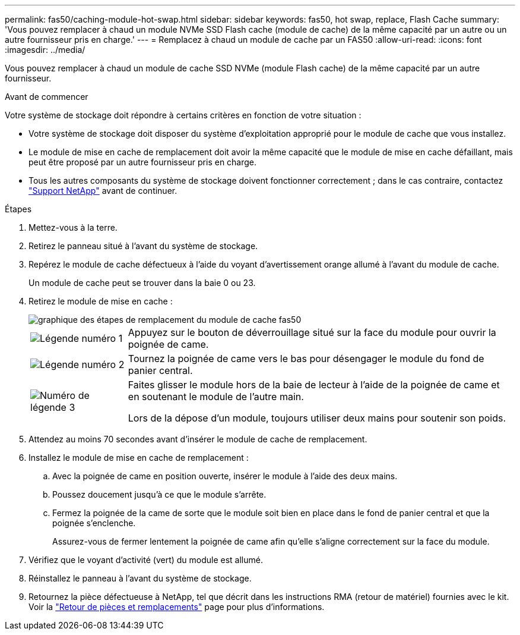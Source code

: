 ---
permalink: fas50/caching-module-hot-swap.html 
sidebar: sidebar 
keywords: fas50, hot swap, replace, Flash Cache 
summary: 'Vous pouvez remplacer à chaud un module NVMe SSD Flash cache (module de cache) de la même capacité par un autre ou un autre fournisseur pris en charge.' 
---
= Remplacez à chaud un module de cache par un FAS50
:allow-uri-read: 
:icons: font
:imagesdir: ../media/


[role="lead"]
Vous pouvez remplacer à chaud un module de cache SSD NVMe (module Flash cache) de la même capacité par un autre fournisseur.

.Avant de commencer
Votre système de stockage doit répondre à certains critères en fonction de votre situation :

* Votre système de stockage doit disposer du système d'exploitation approprié pour le module de cache que vous installez.
* Le module de mise en cache de remplacement doit avoir la même capacité que le module de mise en cache défaillant, mais peut être proposé par un autre fournisseur pris en charge.
* Tous les autres composants du système de stockage doivent fonctionner correctement ; dans le cas contraire, contactez https://mysupport.netapp.com/site/global/dashboard["Support NetApp"] avant de continuer.


.Étapes
. Mettez-vous à la terre.
. Retirez le panneau situé à l'avant du système de stockage.
. Repérez le module de cache défectueux à l'aide du voyant d'avertissement orange allumé à l'avant du module de cache.
+
Un module de cache peut se trouver dans la baie 0 ou 23.

. Retirez le module de mise en cache :
+
image::../media/drw_fas50_flash_cache_module_replace_ieops-2173.svg[graphique des étapes de remplacement du module de cache fas50]

+
[cols="20%,80%"]
|===


 a| 
image::../media/icon_round_1.png[Légende numéro 1]
 a| 
Appuyez sur le bouton de déverrouillage situé sur la face du module pour ouvrir la poignée de came.



 a| 
image::../media/icon_round_2.png[Légende numéro 2]
 a| 
Tournez la poignée de came vers le bas pour désengager le module du fond de panier central.



 a| 
image::../media/icon_round_3.png[Numéro de légende 3]
 a| 
Faites glisser le module hors de la baie de lecteur à l'aide de la poignée de came et en soutenant le module de l'autre main.

Lors de la dépose d'un module, toujours utiliser deux mains pour soutenir son poids.

|===
. Attendez au moins 70 secondes avant d'insérer le module de cache de remplacement.
. Installez le module de mise en cache de remplacement :
+
.. Avec la poignée de came en position ouverte, insérer le module à l'aide des deux mains.
.. Poussez doucement jusqu'à ce que le module s'arrête.
.. Fermez la poignée de la came de sorte que le module soit bien en place dans le fond de panier central et que la poignée s'enclenche.
+
Assurez-vous de fermer lentement la poignée de came afin qu'elle s'aligne correctement sur la face du module.



. Vérifiez que le voyant d'activité (vert) du module est allumé.
. Réinstallez le panneau à l'avant du système de stockage.
. Retournez la pièce défectueuse à NetApp, tel que décrit dans les instructions RMA (retour de matériel) fournies avec le kit. Voir la https://mysupport.netapp.com/site/info/rma["Retour de pièces et remplacements"^] page pour plus d'informations.

